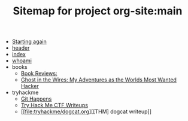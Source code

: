 #+TITLE: Sitemap for project org-site:main

- [[file:firstpost.org][Starting again]]
- [[file:header.org][header]]
- [[file:index.org][index]]
- [[file:about.org][whoami]]
- books
  - [[file:books/index.org][Book Reviews:]]
  - [[file:books/Mitnick2011-ghostinthewires.org][Ghost in the Wires: My Adventures as the Worlds Most Wanted Hacker]]
- tryhackme
  - [[file:tryhackme/githappens.org][Git Happens]]
  - [[file:tryhackme/index.org][Try Hack Me CTF Writeups]]
  - [[file:tryhackme/dogcat.org][[THM] dogcat writeup]]
